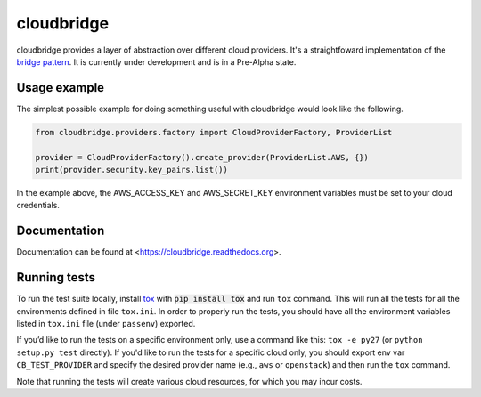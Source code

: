 cloudbridge
===========

cloudbridge provides a layer of abstraction over different cloud providers.
It's a straightfoward implementation of the `bridge pattern`_. It is currently
under development and is in a Pre-Alpha state.

.. image:: https://codeclimate.com/github/gvlproject/cloudbridge/badges/gpa.svg
   :target: https://codeclimate.com/github/gvlproject/cloudbridge
   :alt: Code Climate

.. image:: https://landscape.io/github/gvlproject/cloudbridge/master/landscape.svg?style=flat
   :target: https://landscape.io/github/gvlproject/cloudbridge/master
   :alt: Landscape Code Health

.. image:: https://coveralls.io/repos/gvlproject/cloudbridge/badge.svg?branch=master&service=github
   :target: https://coveralls.io/github/gvlproject/cloudbridge?branch=master
   :alt: Code Coverage

.. image:: https://travis-ci.org/gvlproject/cloudbridge.svg?branch=master
   :target: https://travis-ci.org/gvlproject/cloudbridge
   :alt: Travis Build Status

.. image:: https://img.shields.io/pypi/status/cloudbridge.svg
   :target: https://pypi.python.org/pypi/cloudbridge/
   :alt: latest version available on PyPI

Usage example
~~~~~~~~~~~~~

The simplest possible example for doing something useful with cloudbridge would
look like the following.

.. code-block:: python

	from cloudbridge.providers.factory import CloudProviderFactory, ProviderList

	provider = CloudProviderFactory().create_provider(ProviderList.AWS, {})
	print(provider.security.key_pairs.list())

In the example above, the AWS_ACCESS_KEY and AWS_SECRET_KEY environment variables
must be set to your cloud credentials.


Documentation
~~~~~~~~~~~~~
Documentation can be found at <https://cloudbridge.readthedocs.org>.


Running tests
~~~~~~~~~~~~~
To run the test suite locally, install `tox`_ with :code:`pip install tox`
and run ``tox`` command. This will run all the tests for
all the environments defined in file ``tox.ini``. In order to properly run the
tests, you should have all the environment variables listed in
``tox.ini`` file (under ``passenv``) exported.

If you’d like to run the tests on a specific environment only, use a command
like this: ``tox -e py27`` (or ``python setup.py test`` directly). If you'd
like to run the tests for a specific cloud only, you should export env var
``CB_TEST_PROVIDER`` and specify the desired provider name (e.g., ``aws`` or
``openstack``) and then run the ``tox`` command.

Note that running the tests will create various cloud resources, for which you
may incur costs.


.. _`bridge pattern`: https://en.wikipedia.org/wiki/Bridge_pattern
.. _`tox`: https://tox.readthedocs.org/en/latest/
